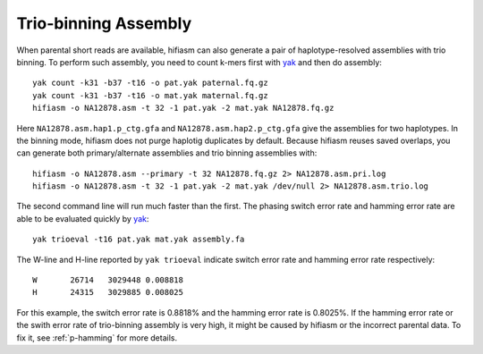 
.. _trio-assembly:

Trio-binning Assembly
=====================

When parental short reads are available, hifiasm can also generate a pair of haplotype-resolved assemblies with trio binning. To perform such assembly, you need to count k-mers first with `yak <https://github.com/lh3/yak>`_ and then do assembly::

 yak count -k31 -b37 -t16 -o pat.yak paternal.fq.gz
 yak count -k31 -b37 -t16 -o mat.yak maternal.fq.gz
 hifiasm -o NA12878.asm -t 32 -1 pat.yak -2 mat.yak NA12878.fq.gz

Here ``NA12878.asm.hap1.p_ctg.gfa`` and ``NA12878.asm.hap2.p_ctg.gfa`` give the assemblies for two haplotypes. In the binning mode, hifiasm does not purge haplotig duplicates by default. Because hifiasm reuses saved overlaps, you can generate both primary/alternate assemblies and trio binning assemblies with::

 hifiasm -o NA12878.asm --primary -t 32 NA12878.fq.gz 2> NA12878.asm.pri.log
 hifiasm -o NA12878.asm -t 32 -1 pat.yak -2 mat.yak /dev/null 2> NA12878.asm.trio.log

The second command line will run much faster than the first. The phasing switch error rate and hamming error rate are able to be evaluated quickly by `yak <https://github.com/lh3/yak>`_::

 yak trioeval -t16 pat.yak mat.yak assembly.fa

The W-line and H-line reported by ``yak trioeval`` indicate switch error rate and hamming error rate respectively::

 W       26714   3029448 0.008818
 H       24315   3029885 0.008025

For this example, the switch error rate is 0.8818% and the hamming error rate is 0.8025%. If the hamming error rate or the swith error rate of trio-binning assembly is very high, it might be caused by hifiasm or the incorrect parental data. To fix it, see :ref:`p-hamming` for more details.


